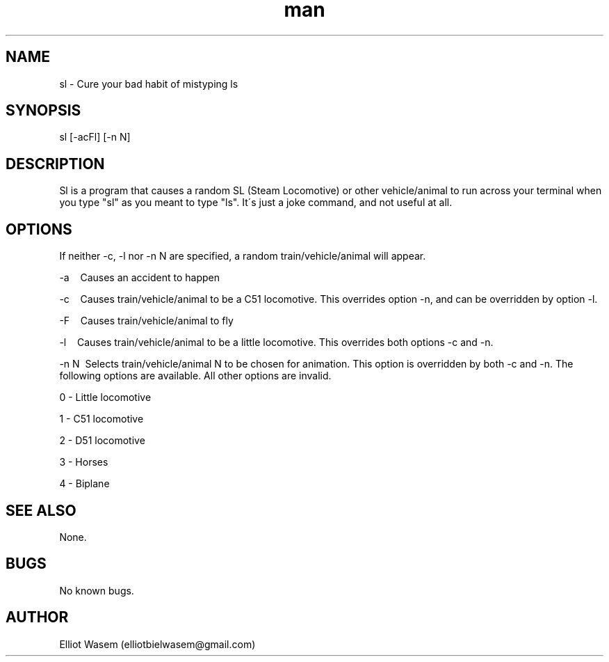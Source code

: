 .\" Manpage for sl
.TH man 1 "12 Sep 2022" "6.0" "sl manual page"
.SH NAME
sl \- Cure your bad habit of mistyping ls
.SH SYNOPSIS
sl [-acFl] [-n N]
.SH DESCRIPTION
Sl is a program that causes a random SL (Steam Locomotive) or other vehicle/animal to run across your terminal when you type "sl" as you meant to type "ls". It\'s just a joke command, and not useful at all.
.SH OPTIONS
If neither -c, -l nor -n N are specified, a random train/vehicle/animal will appear.

-a\ \ \ \ Causes an accident to happen

-c\ \ \ \ Causes train/vehicle/animal to be a C51 locomotive. This overrides option -n, and can be overridden by option -l.

-F\ \ \ \ Causes train/vehicle/animal to fly 

-l\ \ \ \ Causes train/vehicle/animal to be a little locomotive. This overrides both options -c and -n.

-n N\ \ Selects train/vehicle/animal N to be chosen for animation. This option is overridden by both -c and -n. The following options are available. All other options are invalid.

\ \ \ \ 0 \- Little locomotive

\ \ \ \ 1 \- C51 locomotive

\ \ \ \ 2 \- D51 locomotive

\ \ \ \ 3 \- Horses

\ \ \ \ 4 \- Biplane
.SH SEE ALSO
None.
.SH BUGS
No known bugs.
.SH AUTHOR
Elliot Wasem (elliotbielwasem@gmail.com)